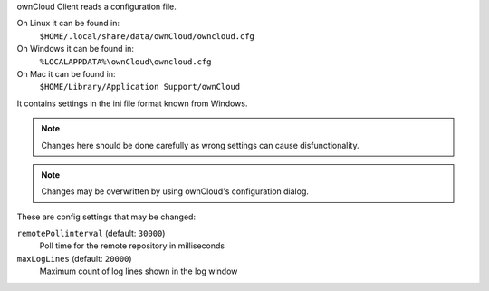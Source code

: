 ownCloud Client reads a configuration file.

On Linux it can be found in:
        ``$HOME/.local/share/data/ownCloud/owncloud.cfg``

On Windows it can be found in:
        ``%LOCALAPPDATA%\ownCloud\owncloud.cfg``

On Mac it can be found in:
        ``$HOME/Library/Application Support/ownCloud``


It contains settings in the ini file format known from Windows. 

.. note:: Changes here should be done carefully as wrong settings can cause disfunctionality.

.. note:: Changes may be overwritten by using ownCloud's configuration dialog.

These are config settings that may be changed:

``remotePollinterval`` (default: ``30000``)
        Poll time for the remote repository in milliseconds

``maxLogLines`` (default:  ``20000``)
        Maximum count of log lines shown in the log window

